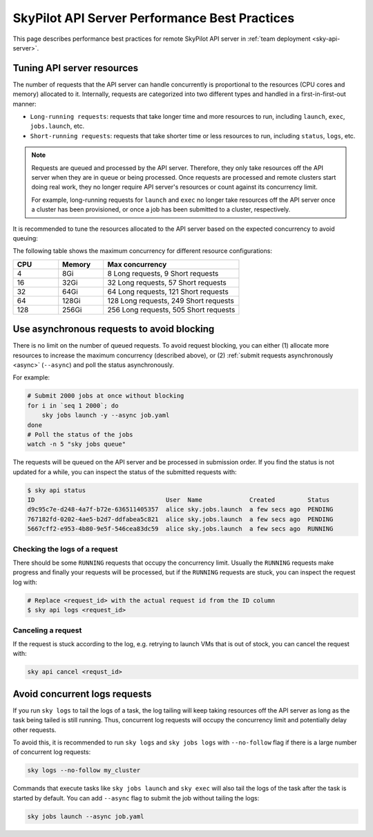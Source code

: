 .. _sky-api-server-performance-best-practices:

SkyPilot API Server Performance Best Practices
==============================================

This page describes performance best practices for remote SkyPilot API server in :ref:`team deployment <sky-api-server>`.

.. _sky-api-server-resources-tuning:

Tuning API server resources
---------------------------

The number of requests that the API server can handle concurrently is proportional to the resources (CPU cores and memory) allocated to it. Internally, requests are categorized into two different types and handled in a first-in-first-out manner:

* ``Long-running requests``: requests that take longer time and more resources to run, including ``launch``, ``exec``, ``jobs.launch``, etc.
* ``Short-running requests``: requests that take shorter time or less resources to run, including ``status``, ``logs``, etc.

.. note::

    Requests are queued and processed by the API server. Therefore, they only take resources off the API server when they are in queue or being processed. Once requests are processed and remote clusters start doing real work, they no longer require API server's resources or count against its concurrency limit.

    For example, long-running requests for ``launch`` and ``exec`` no longer take resources off the API server once a cluster has been provisioned, or once a job has been submitted to a cluster, respectively.

It is recommended to tune the resources allocated to the API server based on the expected concurrency to avoid queuing:

.. tab-set::

    .. tab-item:: Helm Deployment

        .. code-block:: bash

            # NAMESPACE and RELEASE_NAME should be the same as the deployment step
            helm upgrade -n ${NAMESPACE} ${RELEASE_NAME} skypilot/skypilot-nightly \
                --reuse-values \
                --set apiService.resources.requests.cpu=8 \
                --set apiService.resources.requests.memory=16Gi \
                --set apiService.resources.limits.cpu=8 \
                --set apiService.resources.limits.memory=16Gi
            
        .. note:: 

            If you specify a resources that is lower than the recommended minimum resources for team usage (4 CPUs with 8GB of memory, which is also the default value when ``apiService.resources`` are not specified), an error will be raised on ``helm upgrade``. You can specify ``--set apiService.skipResourcesCheck=true`` to skip the check if performance and stability is not an issue for you scenario.

        .. dropdown:: Why set the same value for the limits and requests?

            We recommend setting the resources limits to the same value as the requests for the following reasons:
            
            * API server depends on the resources limit to detect the available resources and decide the maximum concurrency. Setting limits larger than the requests or omitting the limits will cause the API server make aggressive concurrency decisions and may cause high resource contention on the Kubernetes node.
            * Setting the same value for the limits and requests ensures the QoS class of the API server pod being set to ``Guaranteed`` and reduce the chance of the pod being killed by the Kubernetes node when the node is under resource pressure.

            In short, setting the same value for the limits and requests sacrifices the resources utilization for stability and predictability. Pivoting to other trade-off is also possible, but we recommend to keep the memory request and limit the same in production environment to avoid potential eviction caused by node memory pressure.

    .. tab-item:: VM Deployment

        For VM deployment, in-place vertically scaling the API server is not supported and the API server need to be terminated and recreated to apply the new resources. This means the current state of the API server will be lost. We recommend to create an new API server instance with the new resources and gradually migrate the workload to the new API server.

        Refer to :ref:`sky-api-server-cloud-deploy` for how to deploy the new API server and modify the cluster configuration before running ``sky launch``:

        .. code-block:: diff

            resources:
            -   cpus: 8+
            -   memory: 16+
            +   cpus: 16+
            +   memory: 32+

The following table shows the maximum concurrency for different resource configurations:

.. list-table::
   :widths: 1 1 3
   :header-rows: 1

   * - CPU
     - Memory
     - Max concurrency
   * - 4
     - 8Gi
     - 8 Long requests, 9 Short requests
   * - 16
     - 32Gi
     - 32 Long requests, 57 Short requests
   * - 32
     - 64Gi
     - 64 Long requests, 121 Short requests
   * - 64
     - 128Gi
     - 128 Long requests, 249 Short requests
   * - 128
     - 256Gi
     - 256 Long requests, 505 Short requests

Use asynchronous requests to avoid blocking
-------------------------------------------

There is no limit on the number of queued requests. To avoid request blocking, you can either (1) allocate more resources to increase the maximum concurrency (described above), or (2) :ref:`submit requests asynchronously <async>` (``--async``) and poll the status asynchronously.

For example:

.. code-block:: bash

    # Submit 2000 jobs at once without blocking
    for i in `seq 1 2000`; do
        sky jobs launch -y --async job.yaml
    done
    # Poll the status of the jobs
    watch -n 5 "sky jobs queue"

The requests will be queued on the API server and be processed in submission order. If you find the status is not updated for a while, you can inspect the status of the submitted requests with:

.. code-block:: console

    $ sky api status
    ID                                    User  Name             Created         Status
    d9c95c7e-d248-4a7f-b72e-636511405357  alice sky.jobs.launch  a few secs ago  PENDING
    767182fd-0202-4ae5-b2d7-ddfabea5c821  alice sky.jobs.launch  a few secs ago  PENDING
    5667cff2-e953-4b80-9e5f-546cea83dc59  alice sky.jobs.launch  a few secs ago  RUNNING

Checking the logs of a request
^^^^^^^^^^^^^^^^^^^^^^^^^^^^^^

There should be some ``RUNNING`` requests that occupy the concurrency limit. Usually the ``RUNNING`` requests make progress and finally your requests will be processed, but if the ``RUNNING`` requests are stuck, you can inspect the request log with:

.. code-block:: console

    # Replace <request_id> with the actual request id from the ID column
    $ sky api logs <request_id>

Canceling a request
^^^^^^^^^^^^^^^^^^^

If the request is stuck according to the log, e.g. retrying to launch VMs that is out of stock, you can cancel the request with:

.. code-block:: bash

    sky api cancel <requst_id>

Avoid concurrent logs requests
------------------------------

If you run ``sky logs`` to tail the logs of a task, the log tailing will keep taking  resources off the API server as long as the task being tailed is still running. Thus, concurrent log requests will occupy the concurrency limit and potentially delay other requests.

To avoid this, it is recommended to run ``sky logs`` and ``sky jobs logs`` with ``--no-follow`` flag if there is a large number of concurrent log requests:

.. code-block:: bash

    sky logs --no-follow my_cluster

Commands that execute tasks like ``sky jobs launch`` and ``sky exec`` will also tail the logs of the task after the task is started by default. You can add ``--async`` flag to submit the job without tailing the logs:

.. code-block:: bash

    sky jobs launch --async job.yaml

